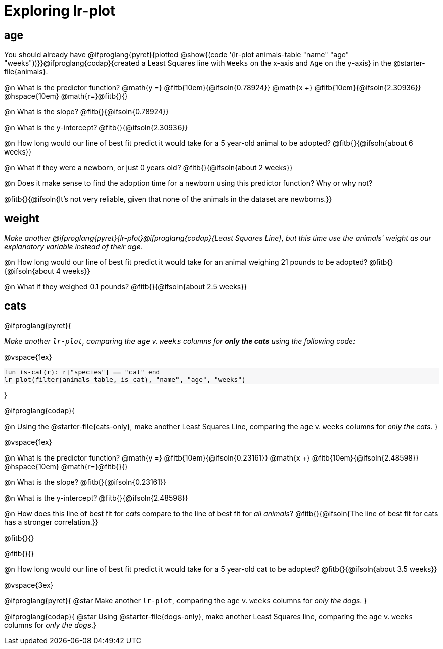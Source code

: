 = Exploring lr-plot

++++
<style>
    #content .forceShading { background: #f7f7f8; font-size:0.8rem; }
    
    /* Push content to the top (instead of the default vertical distribution), which was leaving empty space at the top. */
    #content { display: block !important; }
</style>
++++

== age

[.linkInstructions]
You should already have @ifproglang{pyret}{plotted @show{(code '(lr-plot animals-table "name" "age" "weeks"))}}@ifproglang{codap}{created a Least Squares line with `Weeks` on the x-axis and `Age` on the y-axis} in the @starter-file{animals}.

@n What is the predictor function? @math{y =} @fitb{10em}{@ifsoln{0.78924}} @math{x +} @fitb{10em}{@ifsoln{2.30936}} @hspace{10em} @math{r=}@fitb{}{}

@n What is the slope? @fitb{}{@ifsoln{0.78924}}

@n What is the y-intercept? @fitb{}{@ifsoln{2.30936}}

@n How long would our line of best fit predict it would take for a 5 year-old animal to be adopted? @fitb{}{@ifsoln{about 6 weeks}}

@n What if they were a newborn, or just 0 years old? @fitb{}{@ifsoln{about 2 weeks}}

@n Does it make sense to find the adoption time for a newborn using this predictor function? Why or why not?

@fitb{}{@ifsoln{It's not very reliable, given that none of the animals in the dataset are newborns.}}

== weight

_Make another @ifproglang{pyret}{lr-plot}@ifproglang{codap}{Least Squares Line}, but this time use the animals' weight as our explanatory variable instead of their age._

@n How long would our line of best fit predict it would take for an animal weighing 21 pounds to be adopted? @fitb{}{@ifsoln{about 4 weeks}}

@n What if they weighed 0.1 pounds? @fitb{}{@ifsoln{about 2.5 weeks}}

== cats
@ifproglang{pyret}{

_Make another `lr-plot`, comparing the `age` v. `weeks` columns for *only the cats* using the following code:_

@vspace{1ex}

[.indentedpara.forceShading]
--
```
fun is-cat(r): r["species"] == "cat" end
lr-plot(filter(animals-table, is-cat), "name", "age", "weeks")
```
--
}

@ifproglang{codap}{

@n Using the @starter-file{cats-only}, make another Least Squares Line, comparing the `age` v. `weeks` columns for _only the cats_.
}

@vspace{1ex}

@n What is the predictor function? @math{y =} @fitb{10em}{@ifsoln{0.23161}} @math{x +} @fitb{10em}{@ifsoln{2.48598}} @hspace{10em} @math{r=}@fitb{}{}

@n What is the slope? @fitb{}{@ifsoln{0.23161}}

@n What is the y-intercept? @fitb{}{@ifsoln{2.48598}}

@n How does this line of best fit for _cats_ compare to the line of best fit for _all animals_? @fitb{}{@ifsoln{The line of best fit for cats has a stronger correlation.}}

@fitb{}{}

@fitb{}{}

@n How long would our line of best fit predict it would take for a 5 year-old cat to be adopted? @fitb{}{@ifsoln{about 3.5 weeks}}

@vspace{3ex}

@ifproglang{pyret}{
@star Make another `lr-plot`, comparing the `age` v. `weeks` columns for _only the dogs_.
}

@ifproglang{codap}{
@star Using @starter-file{dogs-only}, make another Least Squares line, comparing the `age` v. `weeks` columns for _only the dogs_.}
